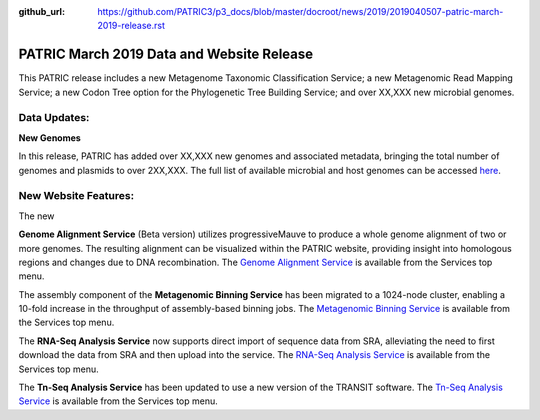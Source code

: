 :github_url: https://github.com/PATRIC3/p3_docs/blob/master/docroot/news/2019/2019040507-patric-march-2019-release.rst

PATRIC March 2019 Data and Website Release
==============================================

.. feed-entry::
   :date: 2019-04-05

This PATRIC release includes a new Metagenome Taxonomic Classification Service; a new Metagenomic Read Mapping Service; a new Codon Tree option for the Phylogenetic Tree Building Service; and over XX,XXX new microbial genomes.  

.. cut::


Data Updates:
--------------

**New Genomes**

In this release, PATRIC has added over XX,XXX new genomes and associated metadata, bringing the total number of genomes and plasmids to over 2XX,XXX. The full list of available microbial and host genomes can be accessed `here
<https://www.patricbrc.org/view/GenomeList/?or(keyword(Bacteria),keyword(Archaea),keyword(Eukaryota))#view_tab=genomes>`__.


New Website Features:
----------------------
The new 


**Genome Alignment Service** (Beta version) utilizes progressiveMauve to produce a whole genome alignment of two or more genomes. The resulting alignment can be visualized within the PATRIC website, providing insight into homologous regions and changes due to DNA recombination. The `Genome Alignment Service <https://patricbrc.org/app/GenomeAlignment>`_ is available from the Services top menu.

The assembly component of the **Metagenomic Binning Service** has been migrated to a 1024-node cluster, enabling a 10-fold increase in the throughput of assembly-based binning jobs. The `Metagenomic Binning Service <https://patricbrc.org/app/MetagenomeBinning>`_ is available from the Services top menu.

The **RNA-Seq Analysis Service** now supports direct import of sequence data from SRA, alleviating the need to first download the data from SRA and then upload into the service. The `RNA-Seq Analysis Service <https://patricbrc.org/app/Rnaseq>`_ is available from the Services top menu. 

The **Tn-Seq Analysis Service** has been updated to use a new version of the TRANSIT software. The `Tn-Seq Analysis Service <https://patricbrc.org/app/Tnseq>`_ is available from the Services top menu.
